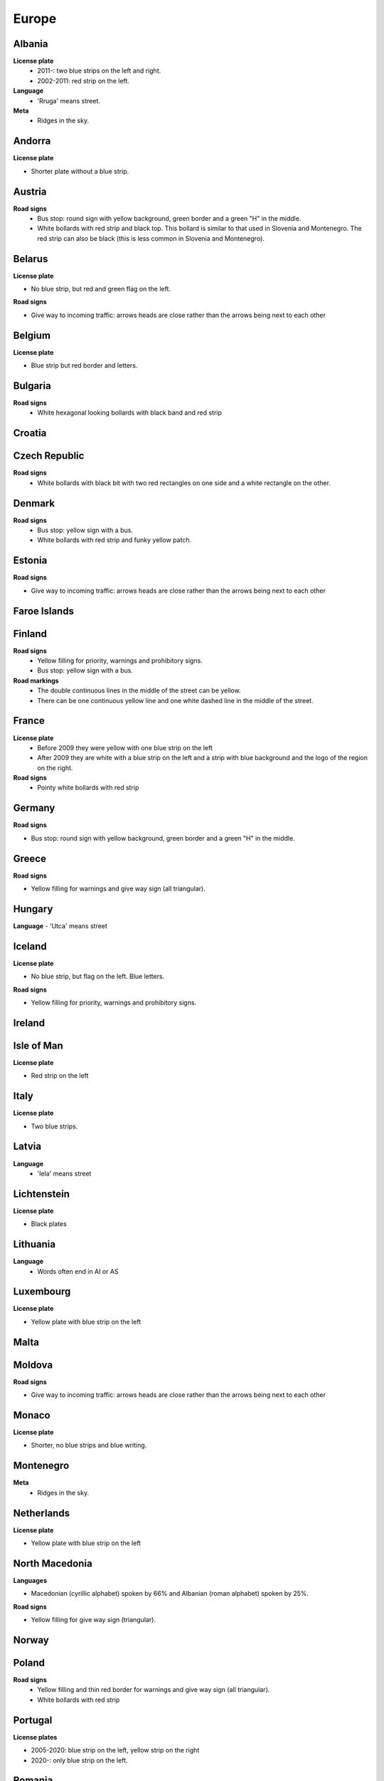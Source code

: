 Europe
======

Albania
-------

**License plate**
	- 2011-: two blue strips on the left and right.
	- 2002-2011: red strip on the left.

**Language**
	- 'Rruga' means street.

**Meta**
	- Ridges in the sky.

Andorra
-------

**License plate**

- Shorter plate without a blue strip.

Austria
-------

**Road signs**
	- Bus stop: round sign with yellow background, green border and a green "H" in the middle.
	- White bollards with red strip and black top. This bollard is similar to that used in Slovenia and Montenegro. The red strip can also be black (this is less common in Slovenia and Montenegro).

.. image:: images/austria-bollard.png
  :width: 200
  :alt: The bollard in Austria.

Belarus
-------

**License plate**

- No blue strip, but red and green flag on the left.

**Road signs**

- Give way to incoming traffic: arrows heads are close rather than the arrows being next to each other

Belgium
-------

**License plate**

- Blue strip but red border and letters.

Bulgaria
--------

**Road signs**
	- White hexagonal looking bollards with black band and red strip

.. image:: images/bulgaria-bollard.png
  :width: 200
  :alt: The bollard in Bulgaria.

Croatia
-------

Czech Republic
--------------

**Road signs**
	- White bollards with black bit with two red rectangles on one side and a white rectangle on the other.

.. image:: images/czechia-bollard.png
  :width: 200
  :alt: The bollard in Czechia.

Denmark
-------

**Road signs**
	- Bus stop: yellow sign with a bus.
	- White bollards with red strip and funky yellow patch.

.. image:: images/denmark-bollard.png
  :width: 200
  :alt: The bollard in Denmark.

Estonia
-------

**Road signs**

- Give way to incoming traffic: arrows heads are close rather than the arrows being next to each other

Faroe Islands
-------------

Finland
-------

**Road signs**
	- Yellow filling for priority, warnings and prohibitory signs.
	- Bus stop: yellow sign with a bus.

**Road markings**
	- The double continuous lines in the middle of the street can be yellow.
	- There can be one continuous yellow line and one white dashed line in the middle of the street.

France
------

**License plate**
	- Before 2009 they were yellow with one blue strip on the left
	- After 2009 they are white with a blue strip on the left and a strip with blue background and the logo of the region on the right.

**Road signs**
	- Pointy white bollards with red strip

.. image:: images/france-bollard.png
  :width: 200
  :alt: The bollard in France.

Germany
-------

**Road signs**

- Bus stop: round sign with yellow background, green border and a green "H" in the middle.

Greece
------

**Road signs**

- Yellow filling for warnings and give way sign (all triangular).

Hungary
-------

**Language**
- 'Utca' means street

Iceland
-------

**License plate**

- No blue strip, but flag on the left. Blue letters.

**Road signs**

- Yellow filling for priority, warnings and prohibitory signs.


Ireland
-------

Isle of Man
-----------

**License plate**

- Red strip on the left


Italy
-----

**License plate**

- Two blue strips.

Latvia
------

**Language**
	- 'Iela' means street

Lichtenstein
------------

**License plate**

- Black plates

Lithuania
---------

**Language**
	- Words often end in AI or AS

Luxembourg
----------

**License plate**

- Yellow plate with blue strip on the left

Malta
-----

Moldova
-------

**Road signs**

- Give way to incoming traffic: arrows heads are close rather than the arrows being next to each other

Monaco
------

**License plate**

- Shorter, no blue strips and blue writing.


Montenegro
----------

**Meta**
	- Ridges in the sky.

Netherlands
-----------

**License plate**

- Yellow plate with blue strip on the left


North Macedonia
---------------

**Languages**

- Macedonian (cyrillic alphabet) spoken by 66% and Albanian (roman alphabet) spoken by 25%.

**Road signs**

- Yellow filling for give way sign (triangular).

Norway
------

Poland
------

**Road signs**
	- Yellow filling and thin red border for warnings and give way sign (all triangular).
	- White bollards with red strip

.. image:: images/poland-bollard.png
  :width: 200
  :alt: The bollard in Poland.

Portugal
--------

**License plates**

- 2005-2020: blue strip on the left, yellow strip on the right
- 2020-: only blue strip on the left.

Romania
-------

**Road signs**

- Thick red border on give way sign.

San Marino
----------

**License plate**

- Shorter plate, no blue strip, blue writing.


Serbia
------

**Websites**
- Domain name ends with ``.rs``.

Slovakia
--------

Slovenia
--------

**License plate**

- Green border around the plate


Spain
-----

Sweden
------

**Road signs**
	- Yellow filling for priority, warnings and prohibitory signs.

**Websites**
	- Domain name ends in ``.se``


Switzerland
-----------

**License plate**

- No blue strip on the left, but a flag on the left and another symbol on the right.


**Google car**

- Low camera

Turkey
------

**License plate**

- Blue strip on the left


**Road signs**

- Stop sign: "DUR" instead of "STOP"
- Bus stop: blue square sign with a "D" with white background.

Ukraine
-------

**Road signs**
	- Give way to incoming traffic: arrows heads are close rather than the arrows being next to each other

**Meta**
	- Often the Google car is red with an antenna. Occasionally, this can be seen in Belgium.

United Kingdom
--------------

**License plate**

- Different front and back plates. Front is white, back is yellow. Both have a blue strip on the left.


**Road signs**

- Give way to incoming traffic: one arrow much bigger than the other
- Bus stop: white sign with a bus

